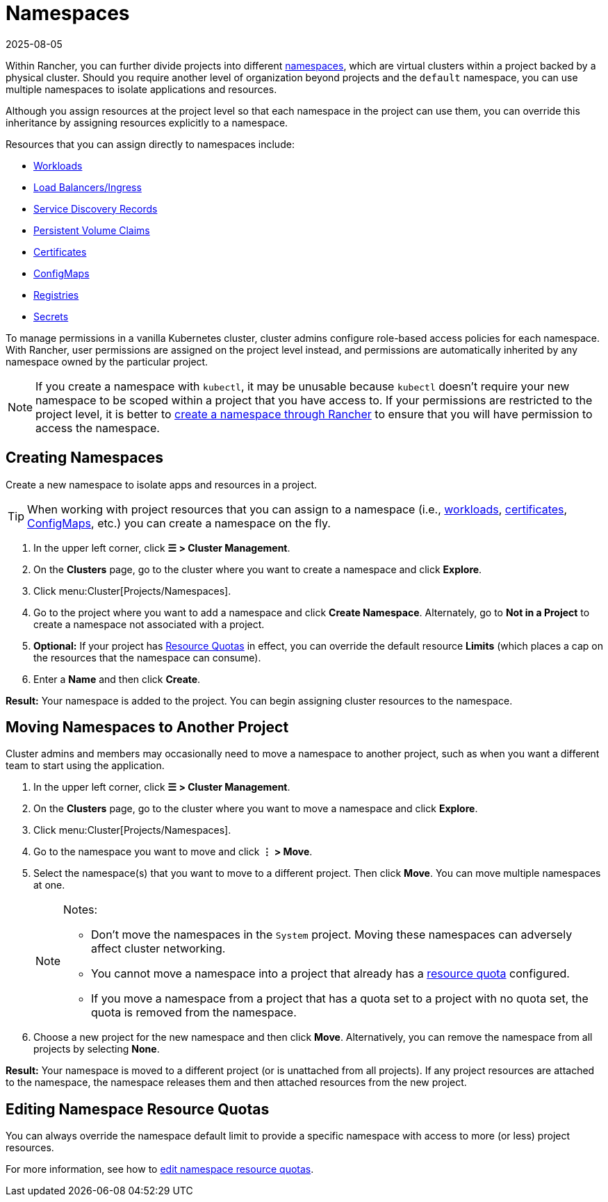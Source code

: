 = Namespaces
:revdate: 2025-08-05
:page-revdate: {revdate}

Within Rancher, you can further divide projects into different https://kubernetes.io/docs/concepts/overview/working-with-objects/namespaces/[namespaces], which are virtual clusters within a project backed by a physical cluster. Should you require another level of organization beyond projects and the `default` namespace, you can use multiple namespaces to isolate applications and resources.

Although you assign resources at the project level so that each namespace in the project can use them, you can override this inheritance by assigning resources explicitly to a namespace.

Resources that you can assign directly to namespaces include:

* xref:cluster-admin/kubernetes-resources/workloads-and-pods/workloads-and-pods.adoc[Workloads]
* xref:cluster-admin/kubernetes-resources/load-balancer-and-ingress-controller/load-balancer-and-ingress-controller.adoc[Load Balancers/Ingress]
* xref:cluster-admin/kubernetes-resources/create-services.adoc[Service Discovery Records]
* xref:cluster-admin/manage-clusters/persistent-storage/manage-persistent-storage.adoc[Persistent Volume Claims]
* xref:security/encrypting-http.adoc[Certificates]
* xref:cluster-admin/kubernetes-resources/configmaps.adoc[ConfigMaps]
* xref:cluster-admin/kubernetes-resources/kubernetes-and-docker-registries.adoc[Registries]
* xref:security/secrets-hub.adoc[Secrets]

To manage permissions in a vanilla Kubernetes cluster, cluster admins configure role-based access policies for each namespace. With Rancher, user permissions are assigned on the project level instead, and permissions are automatically inherited by any namespace owned by the particular project.

[NOTE]
====

If you create a namespace with `kubectl`, it may be unusable because `kubectl` doesn't require your new namespace to be scoped within a project that you have access to. If your permissions are restricted to the project level, it is better to <<_creating_namespaces,create a namespace through Rancher>> to ensure that you will have permission to access the namespace.
====


== Creating Namespaces

Create a new namespace to isolate apps and resources in a project.

[TIP]
====

When working with project resources that you can assign to a namespace (i.e., xref:cluster-admin/kubernetes-resources/workloads-and-pods/deploy-workloads.adoc[workloads], xref:security/encrypting-http.adoc[certificates], xref:cluster-admin/kubernetes-resources/configmaps.adoc[ConfigMaps], etc.) you can create a namespace on the fly.
====


. In the upper left corner, click *☰ > Cluster Management*.
. On the *Clusters* page, go to the cluster where you want to create a namespace and click *Explore*.
. Click menu:Cluster[Projects/Namespaces].
. Go to the project where you want to add a namespace and click *Create Namespace*. Alternately, go to *Not in a Project* to create a namespace not associated with a project.
. *Optional:* If your project has xref:cluster-admin/project-admin/project-resource-quotas/project-resource-quotas.adoc[Resource Quotas] in effect, you can override the default resource *Limits* (which places a cap on the resources that the namespace can consume).
. Enter a *Name* and then click *Create*.

*Result:* Your namespace is added to the project. You can begin assigning cluster resources to the namespace.

== Moving Namespaces to Another Project

Cluster admins and members may occasionally need to move a namespace to another project, such as when you want a different team to start using the application.

. In the upper left corner, click *☰ > Cluster Management*.
. On the *Clusters* page, go to the cluster where you want to move a namespace and click *Explore*.
. Click menu:Cluster[Projects/Namespaces].
. Go to the namespace you want to move and click *⋮ > Move*.
. Select the namespace(s) that you want to move to a different project. Then click *Move*. You can move multiple namespaces at one.
+
[NOTE]
.Notes:
====
* Don't move the namespaces in the `System` project. Moving these namespaces can adversely affect cluster networking.
* You cannot move a namespace into a project that already has a xref:cluster-admin/project-admin/project-resource-quotas/project-resource-quotas.adoc[resource quota] configured.
* If you move a namespace from a project that has a quota set to a project with no quota set, the quota is removed from the namespace.
====

. Choose a new project for the new namespace and then click *Move*. Alternatively, you can remove the namespace from all projects by selecting *None*.

*Result:* Your namespace is moved to a different project (or is unattached from all projects). If any project resources are attached to the namespace, the namespace releases them and then attached resources from the new project.

== Editing Namespace Resource Quotas

You can always override the namespace default limit to provide a specific namespace with access to more (or less) project resources.

For more information, see how to xref:cluster-admin/project-admin/project-resource-quotas/override-default-limit-in-namespaces.adoc[edit namespace resource quotas].
